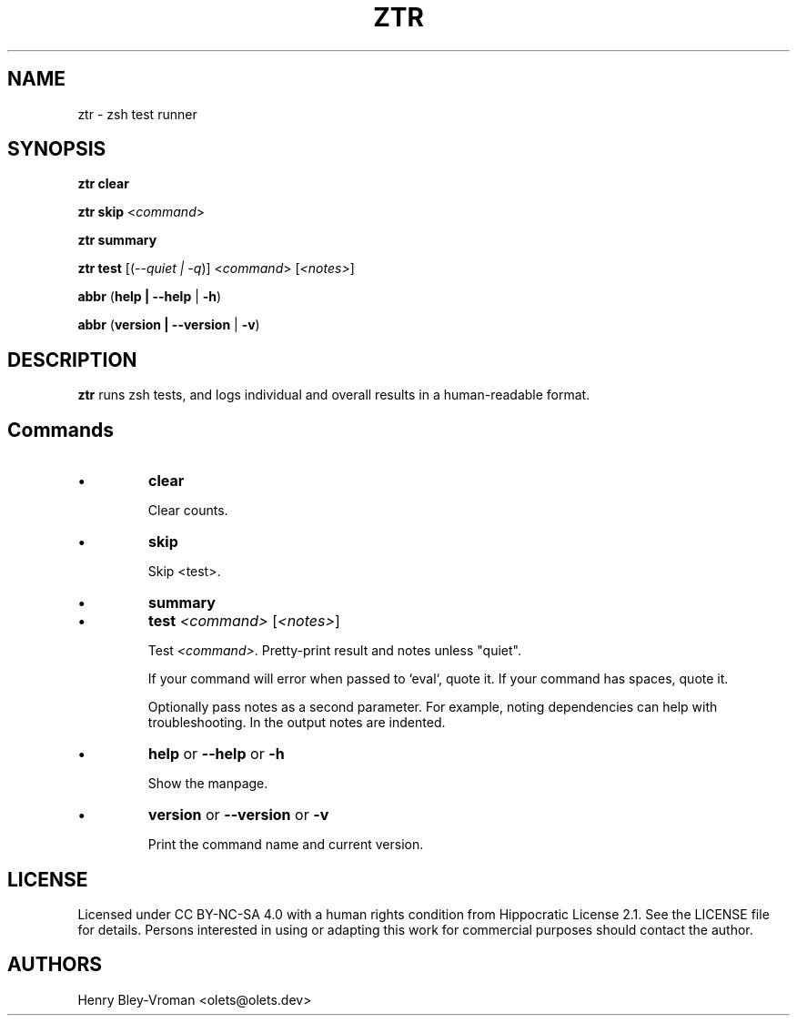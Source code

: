 .TH "ZTR" 1 "March 27 2021" "ztr alpha-1" "User Commands"
.SH NAME
ztr \- zsh test runner

.SH SYNOPSIS

\fBztr clear\fR

\fBztr skip\fR <\fIcommand\fR>

\fBztr summary\fR

\fBztr test\fR [(\fI\-\-quiet | \-q\fR)] <\fIcommand\fR> [\fI<notes>\fR]\fR

\fBabbr\fR (\fBhelp | \-\-help\fR | \fB\-h\fR)

\fBabbr\fR (\fBversion | \-\-version\fR | \fB\-v\fR)

.SH DESCRIPTION

\fBztr\fR runs zsh tests, and logs individual and overall results in a human-readable format.

.SH Commands

.IP \(bu
\fBclear\fR

Clear counts.

.IP \(bu
\fBskip\fR

Skip <test>.

.IP \(bu
\fBsummary\fR

.\" Pretty-print summary of counts.

.IP \(bu
\fBtest \fI<command>\fR [\fI<notes>\fR]\fR

Test \fI<command>\fR. Pretty-print result and notes unless "quiet".

If your command will error when passed to `eval`, quote it. If your command has spaces, quote it.

Optionally pass notes as a second parameter. For example, noting dependencies can help with troubleshooting. In the output notes are indented.

.IP \(bu
\fBhelp\fR or \fB\-\-help\fR or \fB\-h\fR

Show the manpage.

.IP \(bu
\fBversion\fR or \fB\-\-version\fR or \fB\-v\fR

Print the command name and current version.

.\" .SH EXAMPLES

.SH LICENSE

Licensed under CC BY-NC-SA 4.0 with a human rights condition from Hippocratic
License 2.1. See the LICENSE file for details. Persons interested in using or
adapting this work for commercial purposes should contact the author.

.SH AUTHORS

Henry Bley\-Vroman <olets@olets.dev>
